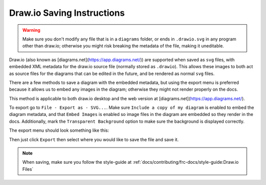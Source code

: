 Draw.io Saving Instructions
===========================

.. warning:: Make sure you don't modify any file that is in a ``diagrams`` folder, or ends in ``.drawio.svg`` in any program other than draw.io; otherwise you might risk breaking the metadata of the file, making it uneditable.

Draw.io (also known as [diagrams.net](https://app.diagrams.net/)) are supported when saved as ``svg`` files, with embedded XML metadata for the draw.io source file (normally stored as ``.drawio``).
This allows these images to both act as source files for the diagrams that can be edited in the future, and be rendered as normal ``svg`` files.

There are a few methods to save a diagram with the embedded metadata, but using the export menu is preferred because it allows us to embed any images in the diagram; otherwise they might not render properly on the docs.

This method is applicable to both draw.io desktop and the web version at [diagrams.net](https://app.diagrams.net/).

To export go to ``File - Export as - SVG...``. Make sure ``Include a copy of my diagram`` is enabled to embed the diagram metadata, and that ``Embed Images`` is enabled so image files in the diagram are embedded so they render in the docs. Additionally, mark the ``Transparent Background`` option to make sure the background is displayed correctly.

The export menu should look something like this:

.. image:: images/svg-export.png
   :alt: Image depicting the export menu

Then just click ``Export`` then select where you would like to save the file and save it.

.. note:: When saving, make sure you follow the style-guide at :ref:`docs/contributing/frc-docs/style-guide:Draw.io Files`

